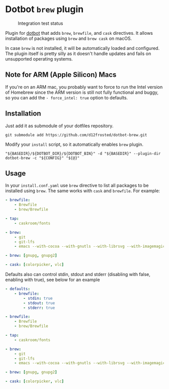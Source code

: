 * Dotbot =brew= plugin
:PROPERTIES:
:ID:                     52d1c964-770e-4844-8ab4-2f7f395d97c7
:END:

#+CAPTION: Integration test status
#+NAME:   fig:INT-TESTS
[[https://github.com/d12frosted/dotbot-brew/workflows/macOS/badge.svg]]

Plugin for [[https://github.com/anishathalye/dotbot][dotbot]] that adds =brew=, =brewfile=,
and =cask= directives. It allows installation of packages using =brew= and =brew cask= on macOS.

In case =brew= is not installed, it will be automatically loaded and configured.
The plugin itself is pretty silly as it doesn't handle updates and fails on unsupported
operating systems.

** Note for ARM (Apple Silicon) Macs

If you're on an ARM mac, you probably want to force to run the Intel version of Homebrew
since the ARM version is still not fully functional and buggy, so you can add the
=- force_intel: true= option to defaults.

** Installation
:PROPERTIES:
:ID:                     597691cd-5651-400f-ada0-a68454d7825a
:END:

Just add it as submodule of your dotfiles repository.

#+BEGIN_SRC shell
git submodule add https://github.com/d12frosted/dotbot-brew.git
#+END_SRC

Modify your =install= script, so it automatically enables =brew= plugin.

#+BEGIN_SRC shell
"${BASEDIR}/${DOTBOT_DIR}/${DOTBOT_BIN}" -d "${BASEDIR}" --plugin-dir dotbot-brew -c "${CONFIG}" "${@}"
#+END_SRC

** Usage
:PROPERTIES:
:ID:                     2e816835-29cf-4747-8d19-9db69717f515
:END:

In your =install.conf.yaml= use =brew= directive to list all packages to be
installed using =brew=. The same works with =cask= and =brewfile=. For example:

#+BEGIN_SRC yaml
- brewfile:
    - Brewfile
    - brew/Brewfile

- tap:
    - caskroom/fonts

- brew:
    - git
    - git-lfs
    - emacs --with-cocoa --with-gnutls --with-librsvg --with-imagemagick --HEAD --use-git-head

- brew: [gnupg, gnupg2]

- cask: [colorpicker, vlc]
#+END_SRC

Defaults also can control stdin, stdout and stderr (disabling with false, enabling with true),
see below for an example

#+BEGIN_SRC yaml
- defaults:
    - brewfile:
        - stdin: true
        - stdout: true
        - stderr: true

- brewfile:
    - Brewfile
    - brew/Brewfile

- tap:
    - caskroom/fonts

- brew:
    - git
    - git-lfs
    - emacs --with-cocoa --with-gnutls --with-librsvg --with-imagemagick --HEAD --use-git-head

- brew: [gnupg, gnupg2]

- cask: [colorpicker, vlc]
#+END_SRC
